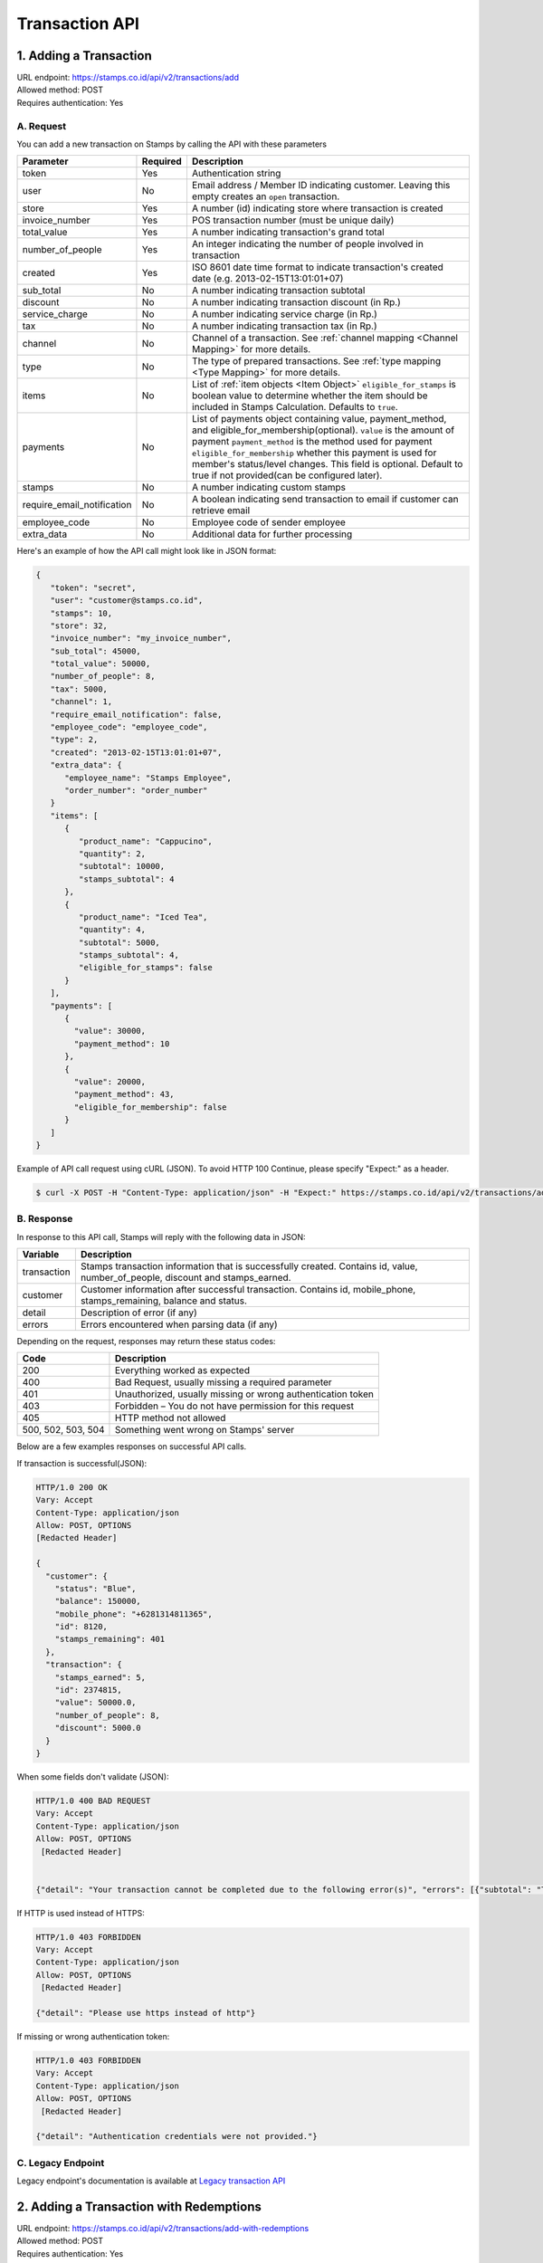 ************************************
Transaction API
************************************

1. Adding a Transaction
=======================
| URL endpoint: https://stamps.co.id/api/v2/transactions/add
| Allowed method: POST
| Requires authentication: Yes


A. Request
-----------------------------

You can add a new transaction on Stamps by calling the API with these parameters


=========================== =========== =======================
Parameter                   Required    Description
=========================== =========== =======================
token                       Yes         Authentication string
user                        No          Email address / Member ID indicating customer.
                                        Leaving this empty creates an ``open`` transaction.
store                       Yes         A number (id) indicating store where transaction
                                        is created
invoice_number              Yes         POS transaction number (must be unique daily)
total_value                 Yes         A number indicating transaction's grand total
number_of_people            Yes         An integer indicating the number of people involved in transaction
created                     Yes         ISO 8601 date time format to indicate transaction's
                                        created date
                                        (e.g. 2013-02-15T13:01:01+07)
sub_total                   No          A number indicating transaction subtotal
discount                    No          A number indicating transaction discount (in Rp.)
service_charge              No          A number indicating service charge (in Rp.)
tax                         No          A number indicating transaction tax (in Rp.)
channel                     No          Channel of a transaction. See :ref:`channel mapping <Channel Mapping>` for more details.
type                        No          The type of prepared transactions.  See :ref:`type mapping <Type Mapping>` for more details.
items                       No          List of :ref:`item objects <Item Object>`
                                        ``eligible_for_stamps`` is boolean value to determine whether the item should be included in Stamps Calculation. Defaults to ``true``.
payments                    No          List of payments object containing value, payment_method, and
                                        eligible_for_membership(optional).
                                        ``value`` is the amount of payment
                                        ``payment_method`` is the method used for payment
                                        ``eligible_for_membership`` whether this payment is used for member's status/level changes.
                                        This field is optional. Default to true if not provided(can be configured later).
stamps                      No          A number indicating custom stamps
require_email_notification  No          A boolean indicating send transaction to email if customer can retrieve email
employee_code               No          Employee code of sender employee
extra_data                  No          Additional data for further processing
=========================== =========== =======================


Here's an example of how the API call might look like in JSON format:

.. code-block:: javascript

    {
       "token": "secret",
       "user": "customer@stamps.co.id",
       "stamps": 10,
       "store": 32,
       "invoice_number": "my_invoice_number",
       "sub_total": 45000,
       "total_value": 50000,
       "number_of_people": 8,
       "tax": 5000,
       "channel": 1,
       "require_email_notification": false,
       "employee_code": "employee_code",
       "type": 2,
       "created": "2013-02-15T13:01:01+07",
       "extra_data": {
          "employee_name": "Stamps Employee",
          "order_number": "order_number"
       }
       "items": [
          {
             "product_name": "Cappucino",
             "quantity": 2,
             "subtotal": 10000,
             "stamps_subtotal": 4
          },
          {
             "product_name": "Iced Tea",
             "quantity": 4,
             "subtotal": 5000,
             "stamps_subtotal": 4,
             "eligible_for_stamps": false
          }
       ],
       "payments": [
          {
            "value": 30000,
            "payment_method": 10
          },
          {
            "value": 20000,
            "payment_method": 43,
            "eligible_for_membership": false
          }
       ]
    }


Example of API call request using cURL (JSON). To avoid HTTP 100 Continue, please specify "Expect:" as a header.

.. code-block :: bash

    $ curl -X POST -H "Content-Type: application/json" -H "Expect:" https://stamps.co.id/api/v2/transactions/add -i -d '{ "token": "secret", "created": "2017-03-30T07:01:01+07", "user": "customer@stamps.co.id", "store": 422, "number_of_people": 8, "tax":5000, "channel":1, "type":2, "invoice_number": "invoice_1", "total_value": 50000, "items": [{"product_name": "Cappucino", "quantity": 2, "subtotal": 10000}, {"product_name": "Iced Tea", "quantity": 4, "subtotal": 5000}]}, "payments": [{"value": 30000, "payment_method": 10}, {"value": 20000, "payment_method": 43, "eligible_for_membership": false}]'

B. Response
-----------------------------

In response to this API call, Stamps will reply with the following data in JSON:

=================== ==================
Variable            Description
=================== ==================
transaction         Stamps transaction information
                    that is successfully created.
                    Contains id, value, number_of_people, discount and stamps_earned.
customer            Customer information after successful
                    transaction. Contains id, mobile_phone, stamps_remaining, balance and status.
detail              Description of error (if any)
errors              Errors encountered when parsing data (if any)
=================== ==================

Depending on the request, responses may return these status codes:

=================== ==============================
Code                Description
=================== ==============================
200                 Everything worked as expected
400                 Bad Request, usually missing a required parameter
401                 Unauthorized, usually missing or wrong authentication token
403                 Forbidden – You do not have permission for this request
405                 HTTP method not allowed
500, 502, 503, 504  Something went wrong on Stamps' server
=================== ==============================

Below are a few examples responses on successful API calls.


If transaction is successful(JSON):

.. code-block :: bash

    HTTP/1.0 200 OK
    Vary: Accept
    Content-Type: application/json
    Allow: POST, OPTIONS
    [Redacted Header]

    {
      "customer": {
        "status": "Blue",
        "balance": 150000,
        "mobile_phone": "+6281314811365",
        "id": 8120,
        "stamps_remaining": 401
      },
      "transaction": {
        "stamps_earned": 5,
        "id": 2374815,
        "value": 50000.0,
        "number_of_people": 8,
        "discount": 5000.0
      }
    }


When some fields don't validate (JSON):

.. code-block :: bash

    HTTP/1.0 400 BAD REQUEST
    Vary: Accept
    Content-Type: application/json
    Allow: POST, OPTIONS
     [Redacted Header]


    {"detail": "Your transaction cannot be completed due to the following error(s)", "errors": [{"subtotal": "This field is required."}, {"invoice_number": "Store does not exist"}]}


If HTTP is used instead of HTTPS:

.. code-block :: bash

    HTTP/1.0 403 FORBIDDEN
    Vary: Accept
    Content-Type: application/json
    Allow: POST, OPTIONS
     [Redacted Header]

    {"detail": "Please use https instead of http"}


If missing or wrong authentication token:

.. code-block :: bash

    HTTP/1.0 403 FORBIDDEN
    Vary: Accept
    Content-Type: application/json
    Allow: POST, OPTIONS
     [Redacted Header]

    {"detail": "Authentication credentials were not provided."}


C. Legacy Endpoint
------------------
Legacy endpoint's documentation is available at `Legacy transaction API <http://docs.stamps.co.id/en/latest/legacy_transaction_api.html>`_


2. Adding a Transaction with Redemptions
=======================
| URL endpoint: https://stamps.co.id/api/v2/transactions/add-with-redemptions
| Allowed method: POST
| Requires authentication: Yes


A. Request
-----------------------------

You can add a new transaction with redemptions on Stamps by calling the API with these parameters


=========================== =========== =======================
Parameter                   Required    Description
=========================== =========== =======================
token                       Yes         Authentication string
user                        No          Email address / Member ID indicating customer.
                                        Leaving this empty creates an ``open`` transaction.
store                       Yes         A number (id) indicating store where transaction
                                        is created
invoice_number              Yes         POS transaction number (must be unique daily)
total_value                 Yes         A number indicating transaction's grand total
number_of_people            Yes         An integer indicating the number of people involved in transaction
created                     Yes         ISO 8601 date time format to indicate transaction's
                                        created date
                                        (e.g. 2013-02-15T13:01:01+07)
sub_total                   No          A number indicating transaction subtotal
discount                    No          A number indicating transaction discount (in Rp.)
service_charge              No          A number indicating service charge (in Rp.)
tax                         No          A number indicating transaction tax (in Rp.)
channel                     No          Channel of a transaction. See :ref:`channel mapping <Channel Mapping>` for more details.
type                        No          The type of prepared transactions.  See :ref:`type mapping <Type Mapping>` for more details.
items                       No          List of items containing product name, quantity, subtotal,
                                        stamps_subtotal (optional) & eligible_for_stamps (optional).
                                        ``price`` is the combined price of products (qty * unit price),
                                        ``stamps_subtotal`` is the combined stamps of products (qty * unit stamps),
                                        this field is optional.
                                        ``eligible_for_stamps`` is boolean value to determine whether the item should be included in Stamps Calculation. Defaults to ``true``.
payments                    No          List of payments object containing value, payment_method, and
                                        eligible_for_membership(optional).
                                        ``value`` is the amount of payment
                                        ``payment_method`` is the method used for payment
                                        ``eligible_for_membership`` whether this payment is used for member's status/level changes.
                                        This field is optional. Default to true if not provided(can be configured later).
stamps                      No          A number indicating custom stamps
require_email_notification  No          A boolean indicating send transaction to email if customer can retrieve email
employee_code               No          Employee code of sender employee
extra_data                  No          Additional data for further processing
reward_redemptions          No          List of reward objects that want to be redeemed. Contains ``request_id``, ``reward``, and ``stamps`` (required if reward type is flexible reward). ``reward`` field can be filled with either reward ID (integer, i.e. ``1``) or reward code (string, i.e. ``REWARD1``)
voucher_redemptions         No          List of voucher objects that want to be redeemed. Contains ``request_id`` and ``voucher_code``
issue_voucher               No          Objects of data used to issue a voucher. Contains ``template_id`` and ``value`` (optional).
=========================== =========== =======================


Here's an example of how the API call might look like in JSON format:

.. code-block:: javascript

    {
       "token": "secret",
       "user": "customer@stamps.co.id",
       "stamps": 10,
       "store": 32,
       "invoice_number": "my_invoice_number",
       "sub_total": 45000,
       "total_value": 50000,
       "number_of_people": 8,
       "tax": 5000,
       "channel": 1,
       "require_email_notification": false,
       "employee_code": "employee_code",
       "type": 2,
       "created": "2013-02-15T13:01:01+07",
       "extra_data": {
          "employee_name": "Stamps Employee",
          "order_number": "order_number"
       }
       "items": [
          {
             "product_name": "Cappucino",
             "quantity": 2,
             "subtotal": 10000,
             "stamps_subtotal": 4
          },
          {
             "product_name": "Iced Tea",
             "quantity": 4,
             "subtotal": 5000,
             "stamps_subtotal": 4,
             "eligible_for_stamps": false
          }
       ],
       "payments": [
          {
            "value": 30000,
            "payment_method": 10
          },
          {
            "value": 20000,
            "payment_method": 43,
            "eligible_for_membership": false
          }
       ],
       "reward_redemptions": [
          {
            "request_id": "request-id-1",
            "reward": 1
          },
          {
            "request_id": "request-id-1",
            "reward": "REWARDCODE"
          },
          {
            "request_id": "request-id-1",
            "reward": 1,
            "stamps": 10,
          }
          {
            "request_id": "request-id-1",
            "reward": "REWARDCODE",
            "stamps": 10,
          }
       ],
       "voucher_redemptions": [
          {
            "request_id": "request-id-1",
            "voucher_code": "VOUCHERCODE"
          }
       ],
       "issue_voucher": {
          "template_id": 1
          "value": 100000
       }
    }


Example of API call request using cURL (JSON). To avoid HTTP 100 Continue, please specify "Expect:" as a header.

.. code-block :: bash

    $ curl -X POST -H "Content-Type: application/json" -H "Expect:" https://stamps.co.id/api/v2/transactions/add-with-redemptions -i -d '{ "token": "secret", "created": "2017-03-30T07:01:01+07", "user": "customer@stamps.co.id", "store": 422, "number_of_people": 8, "tax":5000, "channel":1, "type":2, "invoice_number": "invoice_1", "total_value": 50000, "items": [{"product_name": "Cappucino", "quantity": 2, "subtotal": 10000}, {"product_name": "Iced Tea", "quantity": 4, "subtotal": 5000}]}, "payments": [{"value": 30000, "payment_method": 10}, {"value": 20000, "payment_method": 43, "eligible_for_membership": false}], "reward_redemptions": [ { "request_id": "request-id-1", "reward": 1 }, { "request_id": "request-id-1", "reward": "REWARDCODE" }, { "request_id": "request-id-1", "reward": 1, "stamps": 10, } { "request_id": "request-id-1", "reward": "REWARDCODE", "stamps": 10, } ], "voucher_redemptions": [ { "request_id": "request-id-1", "voucher_code": "VOUCHERCODE" } ]'

B. Response
-----------------------------

In response to this API call, Stamps will reply with the following data in JSON:

=================== ==================
Variable            Description
=================== ==================
transaction         Stamps transaction information
                    that is successfully created.
                    Contains id, value, number_of_people, discount and stamps_earned.
membership          Contains membership data.
                    Contains ``tags``, ``status``, ``status_text``, ``stamps``, ``balance``,
                    ``is_blocked``, ``referral_code``, ``start_date``, and ``created``
detail              Description of error (if any)
errors              Errors encountered when parsing data (if any)
=================== ==================

Depending on the request, responses may return these status codes:

=================== ==============================
Code                Description
=================== ==============================
200                 Everything worked as expected
400                 Bad Request, usually missing a required parameter
401                 Unauthorized, usually missing or wrong authentication token
403                 Forbidden – You do not have permission for this request
405                 HTTP method not allowed
500, 502, 503, 504  Something went wrong on Stamps' server
=================== ==============================

Below are a few examples responses on successful API calls.


If transaction is successful(JSON):

.. code-block :: bash

    HTTP/1.0 200 OK
    Vary: Accept
    Content-Type: application/json
    Allow: POST, OPTIONS
    [Redacted Header]

    {
      "membership": {
        "tags": [],
        "status": 10,
        "status_text": "Blue",
        "stamps": 10,
        "balance": 20,
        "is_blocked": false,
        "referral_code": "asd",
        "start_date": "2020-01-01",
        "created": "2020-01-01",
      },
      "transaction": {
        "stamps_earned": 5,
        "id": 2374815,
        "value": 50000.0,
        "number_of_people": 8,
        "discount": 5000.0
      },
      "issued_voucher": {
        "id": 1,
        "code": "VC-ABC",
        "is_active": true,
        "quantity": 1,
        "value": 200,
        "notes": "",
        "start_date": "2022-03-28",
        "end_date": "2022-04-28",
        "constraint": {
            "channels": [1, 2, 3, 4],
        },
        "template": {
            "id": 1,
            "name": "March Surprise Voucher",
            "type": 1,
            "short_description": "Get 50% off on your next purchase",
            "picture_url": "foo.png",
            "landscape_picture_url": "foo_landscape.png",
            "merchant_id": 1,
            "merchant_code": "M-ABC",
            "extra_data": null,
        }
      }
    }


When some fields don't validate (JSON):

.. code-block :: bash

    HTTP/1.0 400 BAD REQUEST
    Vary: Accept
    Content-Type: application/json
    Allow: POST, OPTIONS
     [Redacted Header]


    {"detail": "Your transaction cannot be completed due to the following error(s)", "errors": [{"subtotal": "This field is required."}, {"invoice_number": "Store does not exist"}]}


If HTTP is used instead of HTTPS:

.. code-block :: bash

    HTTP/1.0 403 FORBIDDEN
    Vary: Accept
    Content-Type: application/json
    Allow: POST, OPTIONS
     [Redacted Header]

    {"detail": "Please use https instead of http"}


If missing or wrong authentication token:

.. code-block :: bash

    HTTP/1.0 403 FORBIDDEN
    Vary: Accept
    Content-Type: application/json
    Allow: POST, OPTIONS
     [Redacted Header]

    {"detail": "Authentication credentials were not provided."}



3. Canceling a Transaction
=============================
| URL endpoint: https://stamps.co.id/api/v2/transactions/cancel
| Allowed method: POST
| Requires authentication: Yes


A. Request
-----------------------------

You can cancel a transaction on Stamps by calling the API with these parameters


========================== =========== =========================================================
Parameter                  Required    Description
========================== =========== =========================================================
token                      Yes         Authentication string
invoice_number             Yes         The transaction's invoice number
date                       Yes         Date when the transaction is executed, in YYYY-MM-DD format
========================== =========== =========================================================


Here's an example of how the API call might look like in JSON format:

.. code-block:: javascript

    {
       "token": "secret",
       "invoice_number": "ABCD123",
       "date": "2021-02-01"
    }


Example of API call request using cURL (JSON)

.. code-block :: bash

    $ curl -X POST -H "Content-Type: application/json" https://stamps.co.id/api/v2/transactions/cancel -i -d '{ "token": "secret", "invoice_number": "ABCD123", "date": "2021-02-01" }'


B. Response
-----------------------------

In response to this API call, Stamps will return response with the following data (in JSON by default):

=================== ==================
Variable            Description
=================== ==================
transaction         Transaction information which is
                    successfully canceled.
                    Contains stamps_earned, id, and value
membership          Contains membership data.
                    Contains ``tags``, ``status``, ``status_text``, ``stamps``, ``balance``,
                    ``is_blocked``, ``referral_code``, ``start_date``, and ``created``
errors              Errors encountered when canceling a transaction (if any)
=================== ==================

C. Response Headers
-------------------

Depending on the request, responses may return these status codes:

=================== ==============================
Code                Description
=================== ==============================
200                 Everything worked as expected
400                 Bad Request, usually missing a required parameter
401                 Unauthorized, usually missing or wrong authentication token
403                 Forbidden – You do not have permission for this request
404                 Cannot find transaction of the requested transaction id
405                 HTTP method not allowed
500, 502, 503, 504  Something went wrong on Stamps' server
=================== ==============================

D. Example Response
-------------------

Below are a few examples responses on successful API calls.


If transaction is successfully canceled:

.. code-block :: bash

    HTTP/1.0 200 OK
    Vary: Accept
    Content-Type: application/json
    Allow: POST, OPTIONS
     [Redacted Header]

    {
      "transaction": {
        "stamps_earned": 3,
        "id": 1,
        "value": 30000
        "status": "Canceled"
      },
      {
      "membership": {
        "tags": [],
        "status": 10,
        "status_text": "Blue",
        "stamps": 10,
        "balance": 20,
        "is_blocked": false,
        "referral_code": "asd",
        "start_date": "2020-01-01",
        "created": "2020-01-01",
      },
    }


When some fields don't validate:

.. code-block :: bash

    HTTP/1.0 400 BAD REQUEST
    Vary: Accept
    Content-Type: application/json
    Allow: POST, OPTIONS
     [Redacted Header]

    {"errors": {"info": "Transaction can't be canceled due to insufficient Stamps"}}

C. Legacy Endpoint
------------------
Legacy endpoint's documentation is available at `Legacy transaction API <http://docs.stamps.co.id/en/latest/legacy_transaction_api.html>`_



4. Modify Transaction's Value or Items
=============================
| URL endpoint: https://stamps.co.id/api/v2/transactions/modify
| Allowed method: POST
| Requires authentication: Yes


A. Request
-----------------------------

You can modify transaction's value or items detail on stamps by calling the API with these parameters


========================== =========== =========================================================
Parameter                  Required    Description
========================== =========== =========================================================
token                      Yes         Authentication string
id                         Yes         Transaction ID
total_value                Yes         Total value that want to deduct from a transaction
subtotal                   Yes         Sub total value that want to deduct from a transaction
items                      Yes         Items detail that want to deduct from a transaction
========================== =========== =========================================================


Here's an example of how the API call might look like in JSON format:

.. code-block:: javascript

    {
       "token": "secret",
       "id": 1,
       "total_value": -4000,
       "subtotal": -3000,
       "items": [
            {
                "product_name": "AQUA",
                "quantity": -1
            }
        ]
    }


Example of API call request using cURL (JSON)

.. code-block :: bash

    $ curl -X POST -H "Content-Type: application/json" https://stamps.co.id/api/transactions/cancel -i -d '{ "token": "secret", "id": 1, "total_value": -4000,"subtotal": -3000,"items": [{"product_name": "AQUA","quantity": -1}]'


B. Response
-----------------------------

In response to this API call, Stamps will return response with the following data (in JSON by default):

=================== ==================
Variable            Description
=================== ==================
transaction         Transaction information which is
                    successfully modified.
                    Contains stamps_earned, id, and value
customer            Customer information after successful
                    redemption. Contains id, status, and stamps_remaining.
errors              Errors encountered when canceling a transaction (if any)
=================== ==================

C. Response Headers
-------------------

Depending on the request, responses may return these status codes:

=================== ==============================
Code                Description
=================== ==============================
200                 Everything worked as expected
400                 Bad Request, usually missing a required parameter
401                 Unauthorized, usually missing or wrong authentication token
403                 Forbidden – You do not have permission for this request
404                 Cannot find transaction of the requested transaction id
405                 HTTP method not allowed
500, 502, 503, 504  Something went wrong on Stamps' server
=================== ==============================

D. Example Response
-------------------

Below are a few examples responses on successful API calls.


If transaction is successfully canceled:

.. code-block :: bash

    HTTP/1.0 200 OK
    Vary: Accept
    Content-Type: application/json
    Allow: POST, OPTIONS
     [Redacted Header]

    {
      "transaction": {
        "id": 1,
        "value": 30000,
        "stamps_earned": 3,
        "number_of_people": 1
      },
      "customer": {
        "id": 5,
        "mobile_phone":null,
        "stamps_remaining": 62,
        "status": "Blue",
        "balance":0
      }
    }


When some fields don't validate:

.. code-block :: bash

    HTTP/1.0 400 BAD REQUEST
    Vary: Accept
    Content-Type: application/json
    Allow: POST, OPTIONS
     [Redacted Header]

    {"detail":"product_name: Product does not exists","error_message":"product_name: Product does not exists","error_code":"product_not_found","errors":{"product_name":"Product does not exists"}}



5. Getting Transaction Detail
=============================
| URL endpoint: https://stamps.co.id/api/transactions/details
| Allowed method: GET
| Requires authentication: Yes


A. Request
-----------------------------

You can get transaction's detail data through this API.

========================== =========== =========================================================
Parameter                  Required    Description
========================== =========== =========================================================
token                      Yes         Authentication string
transaction_id             Yes         Transaction ID
========================== =========== =========================================================


Example of API call request using cURL

.. code-block :: bash

    $ curl 'https://stamps.co.id/api/transactions/details?token=abc&merchant=123&transaction_id=345'


B. Response
-----------

In response to this API call, Stamps will return response with the following data (in JSON):

=================== ==============================
Variable            Description
=================== ==============================
transaction         An object containing transaction information after successful request.
=================== ==============================


C. Example Response
-------------------

On successful balance update:

.. code-block :: bash

    HTTP/1.0 200 OK
    Vary: Accept
    Content-Type: application/json
    Allow: GET
      [Redacted Header]

      {
        "transaction": {
            "created": 1619734844,
            "discount": null,
            "items": [{
                  "id": 1,
                  "name": "Cafe Latte",
                  "quantity": 1.0,
              },
              {
                  "id": 2,
                  "name": "Fried Rice",
                  "quantity": 1.0,
              }
            ],
            "notes": "",
            "service_charge": null,
            "stamps": 150,
            "status": "Created",
            "store": {
                "display_name": "My Favorite Store",
                "id": 1,
                "name": "Fav Store"
            },
            "subtotal": null,
            "tax": null,
            "type": null,
            "value": 1500000.0,
            "payments": [{
                "id": 1,
                "value": 1500000.0,
                "eligible_for_stamps": 150,
                "payment_method_code": ABC
            }]
        }
    }


6. Preview Transaction Earnings
=============================
| URL endpoint: https://stamps.co.id/api/v2/transactions/preview-earnings
| Allowed method: GET
| Requires authentication: Yes


A. Request
-----------------------------

You can preview transaction's earning data before creating a transaction through this API.

==========================  =========== =========================================================
Parameter                   Required    Description
==========================  =========== =========================================================
token                       Yes         Authentication string
user                        No          Email address / Member ID indicating customer.
                                        Leaving this empty creates an ``open`` transaction.
store                       Yes         A number (id) indicating store where transaction
                                        is created
total_value                 Yes         A number indicating transaction's grand total
sub_total                   No          A number indicating transaction subtotal
discount                    No          A number indicating transaction discount (in Rp.)
service_charge              No          A number indicating service charge (in Rp.)
tax                         No          A number indicating transaction tax (in Rp.)
channel                     No          Channel of a transaction. See :ref:`channel mapping <Channel Mapping>` for more details.
type                        No          The type of prepared transactions.  See :ref:`type mapping <Type Mapping>` for more details.
items                       No          List of items containing product name, quantity, subtotal,
                                        stamps_subtotal (optional) & eligible_for_stamps.
                                        ``price`` is the combined price of products (qty * unit price),
                                        ``stamps_subtotal`` is the combined stamps of products (qty * unit stamps),
                                        this field is optional.
                                        ``eligible_for_stamps`` is boolean value to determine whether the item should be included in Stamps Calculation. Defaults to ``true``.
payments                    No          List of payments object containing value, payment_method, and
                                        eligible_for_membership(optional).
                                        ``value`` is the amount of payment
                                        ``payment_method`` is the method used for payment
                                        ``eligible_for_membership`` whether this payment is used for member's status/level changes.
                                        This field is optional. Default to true if not provided(can be configured later).
==========================  =========== =========================================================


Example of API call request using cURL (JSON)

.. code-block :: bash

    $ curl -X POST -H "Content-Type: application/json" -H "Expect:" https://stamps.co.id/api/v2/transactions/preview-earnings -i -d '{ "token": "secret", "user": "customer@stamps.co.id", "store": 422, "tax":5000, "channel":1, "type":2, "total_value": 50000, "items": [{"product_name": "Cappucino", "quantity": 2, "subtotal": 10000}, {"product_name": "Iced Tea", "quantity": 4, "subtotal": 5000}]}, "payments": [{"value": 30000, "payment_method": 10}, {"value": 20000, "payment_method": 43, "eligible_for_membership": false}]'


B. Response
-----------

In response to this API call, Stamps will return response with the following data (in JSON):

=================== ==============================
Variable            Description
=================== ==============================
stamps              The amount of stamps to be received after completing the transaction.
=================== ==============================


C. Example Response
-------------------

On successful balance update:

.. code-block :: bash

    HTTP/1.0 200 OK
    Vary: Accept
    Content-Type: application/json
    Allow: GET
      [Redacted Header]

    {
      "stamps": 10
    }


7. List User Transaction
=============================
| URL endpoint: https://stamps.co.id/api/transactions/by-user
| Allowed method: GET
| Requires authentication: Yes


A. Request
-----------------------------

You can query latest user transaction's list through this API.

==========================  =========== =========================================================
Parameter                   Required    Description
==========================  =========== =========================================================
token                       Yes         Authentication string
user                        Yes         A string indicating customer's email, Member ID,
                                        mobile number or primary key ID
last_transaction_id         No          An integer indicating customer transaction_id,
                                        will return transactions with less than given value
merchant_id                 No          An array of merchant IDs to filter, fill with [0] to get all merchant in same group
channel                     No          An integer array of transaction channels to filter. See :ref:`channel mapping <Channel Mapping>` for more details.
start_date                  No          Start of transaction created date to filter in YYYY-MM-DD format
end_date                    No          End of transaction created date to filter in YYYY-MM-DD format
==========================  =========== =========================================================


Example of API call request using cURL (JSON)

.. code-block :: bash

    $ curl 'https://stamps.co.id/api/transactions/by-user?token=secret&user=123&merchant_id=2&merchant_id=3&channel=2&channel=4&end_date=2022-09-12'


B. Response
-----------

In response to this API call, Stamps will return response with the following data (in JSON):

=================== ==============================
Variable            Description
=================== ==============================
transactions        list of user transactions
                    contains, id, value,
                    stamps_earned, number_of_people,
                    discount, subtotal, invoice_number,
                    created, merchant, :ref:`status <Status Mapping>`, and store
has_next            Boolean value indicating whether any older transaction exists.
=================== ==============================


C. Example Response
-------------------

On successful get Transactions:

.. code-block :: bash

    HTTP/1.0 200 OK
    Vary: Accept
    Content-Type: application/json
    Allow: GET
      [Redacted Header]

    {
    "transactions": [
      {
        "id": 20,
        "value": 200000.0,
        "stamps_earned": 1,
        "number_of_people": null,
        "discount": null,
        "subtotal": null,
        "invoice_number": "0020014795:1:001",
        "created": 1661075448,
        "merchant": "Merchant Test",
        "merchant_id": 2,
        "status": 1,
        "meta": {
          "channel": 2,
          "channel_text": "POS"
        },
        "store": {
          "name": "0020014795",
          "display_name": "TEST STORE"
        }
      },
      {
        "id": 15,
        "value": 10000.0,
        "stamps_earned": 20,
        "number_of_people": null,
        "discount": null,
        "subtotal": 102.0,
        "invoice_number": "0020014795:1:002",
        "created": 1661075448,
        "merchant": "Merchant Test",
        "status": 2,
        "merchant_id": 3,
        "meta": {
          "channel": 2,
          "channel_text": "POS"
        },
        "store": {
          "name": "0020014795",
          "display_name": "TEST STORE"
        }
      }
    ],
    "has_next": true
  }


8. Add or Update Transaction
===============================
| URL endpoint: https://stamps.co.id/api/v2/transactions/add-or-update
| Allowed method: POST
| Requires authentication: Yes


A. Request
-----------------------------

You can use this API to add a transaction or complete a transaction items details later after adding a transaction previously.

The payload for adding is identical to :ref:`Adding a Transaction API <1. Adding a Transaction>`.

The payload for updating a transaction has fewer required fields and `items` field is required, but otherwise compatible with Adding a Transaciton API payload:

=========================== =========== =======================
Parameter                   Required    Description
=========================== =========== =======================
token                       Yes         Authentication string
store                       Yes         A number (id) indicating store where transaction
                                        is created
invoice_number              Yes         POS transaction number (must be unique daily)
items                       Yes         List of :ref:`item objects <Item Object>`, but the subtotal/price is required, and must match original transaction value
=========================== =========== =======================

So it is possible to use Adding a Transaction API payload format for both the purpose of adding and updating transaction.


Here's an example of how the API call might look like in JSON format:

.. code-block:: javascript

    {
       "token": "secret",
       "store": 32,
       "invoice_number": "my_invoice_number",
       "items": [
          {
             "product_name": "Cappucino",
             "quantity": 2,
             "subtotal": 10000,
             "stamps_subtotal": 4
          },
          {
             "product_name": "Iced Tea",
             "quantity": 4,
             "subtotal": 5000,
             "stamps_subtotal": 4,
             "eligible_for_stamps": false
          }
       ]
    }


Example of API call request using cURL (JSON). To avoid HTTP 100 Continue, please specify "Expect:" as a header.

.. code-block :: bash

    $ curl -X POST -H "Content-Type: application/json" -H "Expect:" https://stamps.co.id/api/v2/transactions/complete-detail -i -d '{ "token": "secret", "store": 422, "invoice_number": "invoice_1", "items": [{"product_name": "Cappucino", "quantity": 2, "subtotal": 10000}, {"product_name": "Iced Tea", "quantity": 4, "subtotal": 5000}] }'

B. Response
-----------------------------

In response to this API call, Stamps will reply with the following data in JSON:

=================== ==================
Variable            Description
=================== ==================
transaction         Stamps transaction information
                    that is successfully created.
                    Contains id, value, number_of_people, discount and stamps_earned.
customer            Customer information after successful
                    transaction. Contains id, mobile_phone, stamps_remaining, balance and status.
detail              Description of error (if any)
errors              Errors encountered when parsing data (if any)
=================== ==================

Depending on the request, responses may return these status codes:

=================== ==============================
Code                Description
=================== ==============================
200                 Everything worked as expected
400                 Bad Request, usually missing a required parameter
401                 Unauthorized, usually missing or wrong authentication token
403                 Forbidden – You do not have permission for this request
405                 HTTP method not allowed
500, 502, 503, 504  Something went wrong on Stamps' server
=================== ==============================

Below are a few examples responses on successful API calls.


If transaction is successful:

.. code-block :: bash

    HTTP/1.0 200 OK
    Vary: Accept
    Content-Type: application/json
    Allow: POST, OPTIONS
    [Redacted Header]

    {
      "customer": {
        "status": "Blue",
        "balance": 150000,
        "mobile_phone": "+6281314811365",
        "id": 8120,
        "stamps_remaining": 401
      },
      "transaction": {
        "stamps_earned": 5,
        "id": 2374815,
        "value": 50000.0,
        "number_of_people": 8,
        "discount": 5000.0
      }
    }


When some fields don't validate:

.. code-block :: bash

    HTTP/1.0 400 BAD REQUEST
    Vary: Accept
    Content-Type: application/json
    Allow: POST, OPTIONS
     [Redacted Header]

    {
      "detail": "Your transaction cannot be completed due to the following error(s)",
      "errors": [
        {
          "invoice_number": "This Transaction's detail is already complete."
        }
      ]
    }


If provided items price does not sum up to original transaction value:

.. code-block :: bash

    HTTP/1.0 400 BAD REQUEST
    Vary: Accept
    Content-Type: application/json
    Allow: POST, OPTIONS
     [Redacted Header]

    {
      "error_code": "invalid_total_item_price",
      "detail": "Total item price need to equal transaction value"
    }


Miscellaneous
------------------------------

Channel Mapping
^^^^^^^^^^^^^^^^^^^^
=================== ===========
Code                Description
=================== ===========
1                   Mobile App
2                   POS
3                   Kiosk
4                   Web
5                   Android
6                   iOS
7                   Call Center
8                   GrabFood
9                   GoFood
=================== ===========


Type Mapping
^^^^^^^^^^^^^^^^^^^^
=================== ===========
Code                Description
=================== ===========
1                   Delivery
2                   Dine-in
3                   Take out
4                   E-Commerce
5                   Pickup
=================== ===========


Status Mapping
^^^^^^^^^^^^^^^^^^^^
=================== ===========
Code                Description
=================== ===========
1                   New
2                   Canceled
3                   Open
=================== ===========


Item Object
^^^^^^^^^^^
==================== ========= ===========
Parameter            Required  Description
==================== ========= ===========
product_name         Yes       Product name
quantity             Yes       Item quantity
subtotal/price       No        Combined price of products (qty * unit price)
stamps_subtotal      No        Combined stamps of products (qty * unit stamps)
eligible_for_stamps  No        Boolean value to determine whether the item should be included in Stamps Calculation. Defaults to ``true``
extra_data           No        Additional data for further processing
==================== ========= ===========

